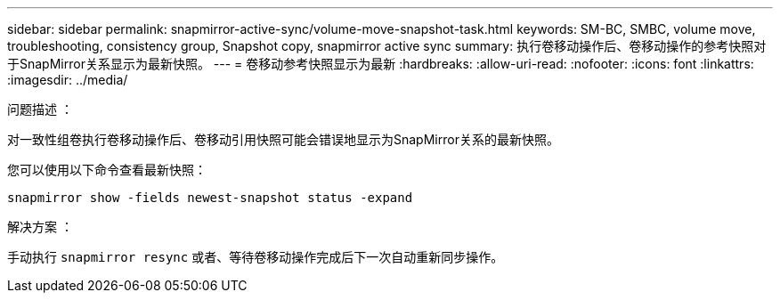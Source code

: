 ---
sidebar: sidebar 
permalink: snapmirror-active-sync/volume-move-snapshot-task.html 
keywords: SM-BC, SMBC, volume move, troubleshooting, consistency group, Snapshot copy, snapmirror active sync 
summary: 执行卷移动操作后、卷移动操作的参考快照对于SnapMirror关系显示为最新快照。 
---
= 卷移动参考快照显示为最新
:hardbreaks:
:allow-uri-read: 
:nofooter: 
:icons: font
:linkattrs: 
:imagesdir: ../media/


.问题描述 ：
[role="lead"]
对一致性组卷执行卷移动操作后、卷移动引用快照可能会错误地显示为SnapMirror关系的最新快照。

您可以使用以下命令查看最新快照：

`snapmirror show -fields newest-snapshot status -expand`

.解决方案 ：
手动执行 `snapmirror resync` 或者、等待卷移动操作完成后下一次自动重新同步操作。
